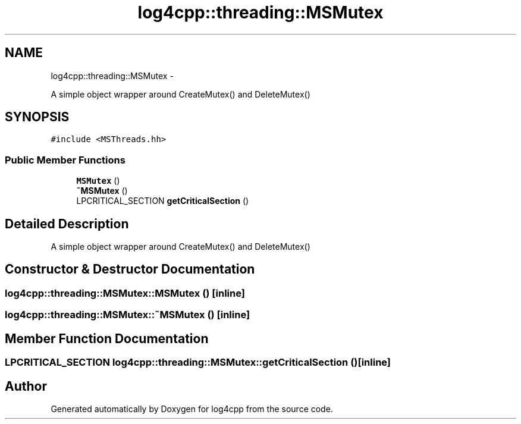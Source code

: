 .TH "log4cpp::threading::MSMutex" 3 "Thu Jan 17 2019" "Version 1.1" "log4cpp" \" -*- nroff -*-
.ad l
.nh
.SH NAME
log4cpp::threading::MSMutex \- 
.PP
A simple object wrapper around CreateMutex() and DeleteMutex()  

.SH SYNOPSIS
.br
.PP
.PP
\fC#include <MSThreads\&.hh>\fP
.SS "Public Member Functions"

.in +1c
.ti -1c
.RI "\fBMSMutex\fP ()"
.br
.ti -1c
.RI "\fB~MSMutex\fP ()"
.br
.ti -1c
.RI "LPCRITICAL_SECTION \fBgetCriticalSection\fP ()"
.br
.in -1c
.SH "Detailed Description"
.PP 
A simple object wrapper around CreateMutex() and DeleteMutex() 
.SH "Constructor & Destructor Documentation"
.PP 
.SS "log4cpp::threading::MSMutex::MSMutex ()\fC [inline]\fP"

.SS "log4cpp::threading::MSMutex::~MSMutex ()\fC [inline]\fP"

.SH "Member Function Documentation"
.PP 
.SS "LPCRITICAL_SECTION log4cpp::threading::MSMutex::getCriticalSection ()\fC [inline]\fP"


.SH "Author"
.PP 
Generated automatically by Doxygen for log4cpp from the source code\&.
